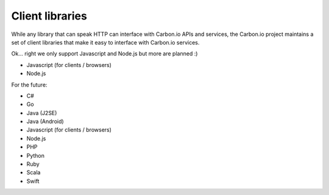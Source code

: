================
Client libraries
================

While any library that can speak HTTP can interface with Carbon.io
APIs and services, the Carbon.io project maintains a set of client
libraries that make it easy to interface with Carbon.io services. 

Ok... right we only support Javascript and Node.js but more are
planned :)

- Javascript (for clients / browsers) 
- Node.js 

For the future:

- C#
- Go 
- Java (J2SE) 
- Java (Android) 
- Javascript (for clients / browsers) 
- Node.js 
- PHP 
- Python 
- Ruby 
- Scala 
- Swift
